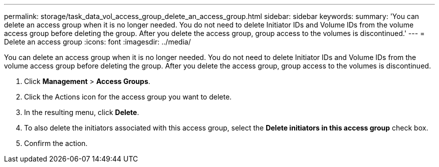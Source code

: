 ---
permalink: storage/task_data_vol_access_group_delete_an_access_group.html
sidebar: sidebar
keywords: 
summary: 'You can delete an access group when it is no longer needed. You do not need to delete Initiator IDs and Volume IDs from the volume access group before deleting the group. After you delete the access group, group access to the volumes is discontinued.'
---
= Delete an access group
:icons: font
:imagesdir: ../media/

[.lead]
You can delete an access group when it is no longer needed. You do not need to delete Initiator IDs and Volume IDs from the volume access group before deleting the group. After you delete the access group, group access to the volumes is discontinued.

. Click *Management* > *Access Groups*.
. Click the Actions icon for the access group you want to delete.
. In the resulting menu, click *Delete*.
. To also delete the initiators associated with this access group, select the *Delete initiators in this access group* check box.
. Confirm the action.
